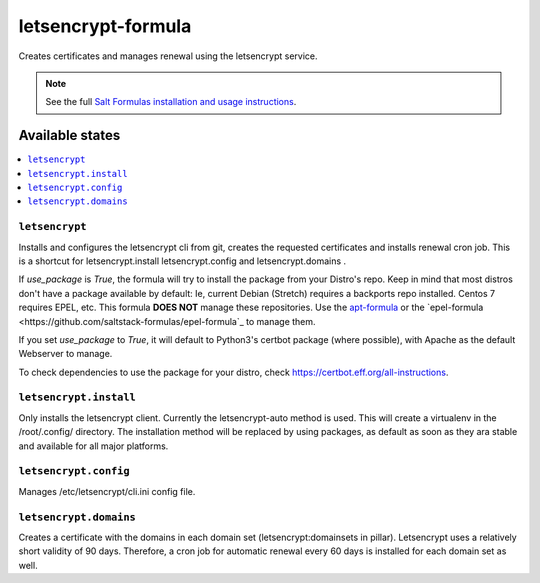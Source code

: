 ===================
letsencrypt-formula
===================

Creates certificates and manages renewal using the letsencrypt service.

.. note::

    See the full `Salt Formulas installation and usage instructions
    <http://docs.saltstack.com/en/latest/topics/development/conventions/formulas.html>`_.

Available states
================

.. contents::
    :local:

``letsencrypt``
---------------

Installs and configures the letsencrypt cli from git, creates the requested certificates and installs renewal cron job.
This is a shortcut for letsencrypt.install letsencrypt.config and letsencrypt.domains .

If `use_package` is `True`, the formula will try to install the package from your Distro's repo. Keep in mind that most distros
don't have a package available by default: Ie, current Debian (Stretch) requires a backports repo installed. Centos 7 requires
EPEL, etc. This formula **DOES NOT** manage these repositories. Use the `apt-formula <https://github.com/saltstack-formulas/apt-formula>`_
or the `epel-formula <https://github.com/saltstack-formulas/epel-formula`_ to manage them.

If you set `use_package` to `True`, it will default to Python3's certbot package (where possible), with Apache as the default Webserver to manage.

To check dependencies to use the package for your distro, check https://certbot.eff.org/all-instructions.

``letsencrypt.install``
-----------------------

Only installs the letsencrypt client. Currently the letsencrypt-auto method is used. This will create a virtualenv in the /root/.config/ directory.
The installation method will be replaced by using packages, as default as soon as they ara stable and available for all major platforms.

``letsencrypt.config``
----------------------

Manages /etc/letsencrypt/cli.ini config file.

``letsencrypt.domains``
-----------------------

Creates a certificate with the domains in each domain set (letsencrypt:domainsets in pillar). Letsencrypt uses a relatively short validity of 90 days.
Therefore, a cron job for automatic renewal every 60 days is installed for each domain set as well.
